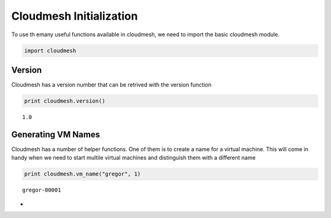 
Cloudmesh Initialization
========================

To use th emany useful functions available in cloudmesh, we need to
import the basic cloudmesh module.

.. code:: python

    import cloudmesh
Version
-------

Cloudmesh has a version number that can be retrived with the version
function

.. code:: python

    print cloudmesh.version()

.. parsed-literal::

    1.0


Generating VM Names
-------------------

Cloudmesh has a number of helper functions. One of them is to create a
name for a virtual machine. This will come in handy when we need to
start multile virtual machines and distinguish them with a different
name

.. code:: python

    print cloudmesh.vm_name("gregor", 1)

.. parsed-literal::

    gregor-00001


-
